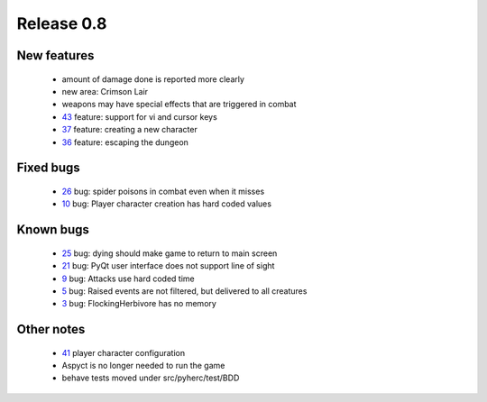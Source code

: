 ###########
Release 0.8
###########

************
New features
************

 - amount of damage done is reported more clearly
 - new area: Crimson Lair
 - weapons may have special effects that are triggered in combat
 - 43_ feature: support for vi and cursor keys
 - 37_ feature: creating a new character
 - 36_ feature: escaping the dungeon

**********
Fixed bugs
**********

 - 26_ bug: spider poisons in combat even when it misses
 - 10_ bug: Player character creation has hard coded values

**********
Known bugs
**********

 - 25_ bug: dying should make game to return to main screen
 - 21_ bug: PyQt user interface does not support line of sight
 - 9_ bug: Attacks use hard coded time
 - 5_ bug: Raised events are not filtered, but delivered to all creatures
 - 3_ bug: FlockingHerbivore has no memory
 
***********
Other notes
***********

 - 41_ player character configuration
 - Aspyct is no longer needed to run the game
 - behave tests moved under src/pyherc/test/BDD

.. _43: https://github.com/tuturto/pyherc/issues/43
.. _41: https://github.com/tuturto/pyherc/issues/41
.. _37: https://github.com/tuturto/pyherc/issues/37
.. _36: https://github.com/tuturto/pyherc/issues/36
.. _26: https://github.com/tuturto/pyherc/issues/26
.. _25: https://github.com/tuturto/pyherc/issues/25
.. _21: https://github.com/tuturto/pyherc/issues/21
.. _10: https://github.com/tuturto/pyherc/issues/10
.. _9: https://github.com/tuturto/pyherc/issues/9
.. _5: https://github.com/tuturto/pyherc/issues/5
.. _3: https://github.com/tuturto/pyherc/issues/3
